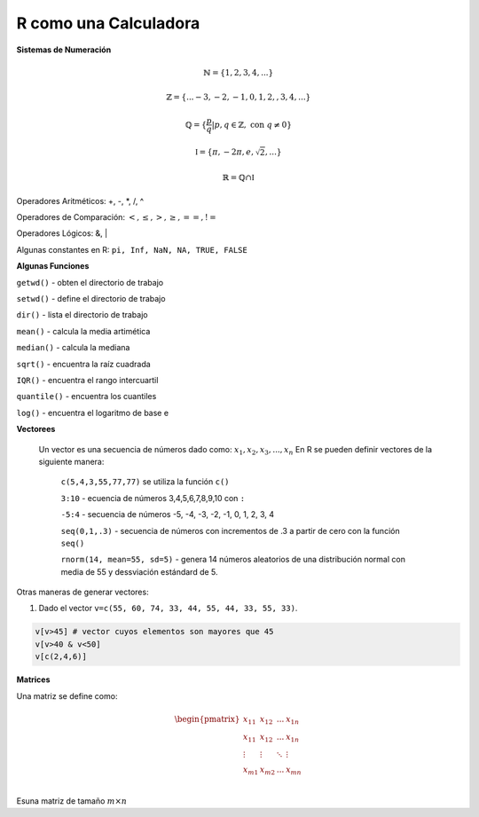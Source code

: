 R como una Calculadora
======================

**Sistemas de Numeración**

.. math::

   \mathbb{N} = \{1,2,3,4,...\}

   \mathbb{Z} = \{... -3, -2, -1, 0, 1, 2, ,3, 4,...\}

   \mathbb{Q} = \{\frac{p}{q} | p, q \in  \mathbb{Z},\text{ con } q \neq 0 \}

   \mathbb{I} = \{ \pi, -2\pi, e, \sqrt{2}, ... \}

    \mathbb{R} =  \mathbb{Q} \cap \mathbb{I}   

Operadores Aritméticos: +, -, *, /, ^

Operadores de Comparación: :math:`<, \leq, >, \geq, ==, !=`

Operadores Lógicos: &, |

Algunas constantes en R: ``pi, Inf, NaN, NA, TRUE, FALSE``
 
**Algunas Funciones**

``getwd()`` - obten el directorio de trabajo

``setwd()`` - define el directorio de trabajo

``dir()`` - lista el directorio de trabajo

``mean()`` - calcula la media artimética 

``median()`` - calcula la mediana 
   
``sqrt()`` - encuentra la raíz cuadrada

``IQR()`` -  encuentra el rango intercuartil

``quantile()`` - encuentra los cuantiles

``log()`` - encuentra el logaritmo de base e
   
**Vectorees**

  Un vector es una secuencia de números dado como: :math:`{x_1, x_2, x_3, ..., x_n}`
  En R se pueden definir vectores de la siguiente manera:


   ``c(5,4,3,55,77,77)`` se utiliza la función ``c()``

   ``3:10`` - ecuencia de números 3,4,5,6,7,8,9,10 con ``:``

   ``-5:4`` - secuencia de números -5, -4, -3, -2, -1, 0, 1, 2, 3, 4

   ``seq(0,1,.3)`` - secuencia de números con incrementos de .3 a partir de cero con la función ``seq()``

   ``rnorm(14, mean=55, sd=5)`` - genera 14 números aleatorios de una distribución normal con media de 55 y dessviación estándard de 5.

Otras maneras de generar vectores:

1. Dado el vector ``v=c(55, 60, 74, 33, 44, 55, 44, 33, 55, 33)``.

.. code:: R

   v[v>45] # vector cuyos elementos son mayores que 45
   v[v>40 & v<50]
   v[c(2,4,6)]  

**Matrices**

Una matriz se define como:

.. math::

   \begin{pmatrix}
   x_{11} & x_{12} & ... & x_{1n}  \\
   x_{11} & x_{12} & ... & x_{1n}  \\
   \vdots & \vdots  & \ddots & \vdots  \\
   x_{m1} & x_{m2} & ... & x_{mn}  \\
   \end{pmatrix}

Esuna matriz de tamaño :math:`m \times n`

 


